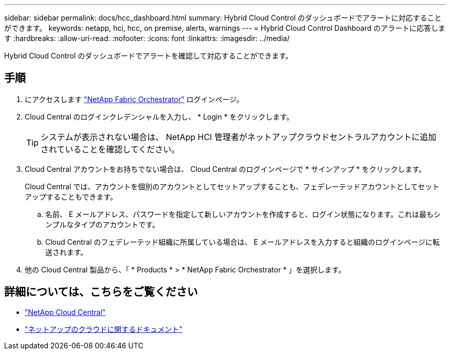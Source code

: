 ---
sidebar: sidebar 
permalink: docs/hcc_dashboard.html 
summary: Hybrid Cloud Control のダッシュボードでアラートに対応することができます。 
keywords: netapp, hci, hcc, on premise, alerts, warnings 
---
= Hybrid Cloud Control Dashboard のアラートに応答します
:hardbreaks:
:allow-uri-read: 
:nofooter: 
:icons: font
:linkattrs: 
:imagesdir: ../media/


[role="lead"]
Hybrid Cloud Control のダッシュボードでアラートを確認して対応することができます。



== 手順

. にアクセスします https://fabric.netapp.io["NetApp Fabric Orchestrator"^] ログインページ。
. Cloud Central のログインクレデンシャルを入力し、 * Login * をクリックします。
+

TIP: システムが表示されない場合は、 NetApp HCI 管理者がネットアップクラウドセントラルアカウントに追加されていることを確認してください。

. Cloud Central アカウントをお持ちでない場合は、 Cloud Central のログインページで * サインアップ * をクリックします。
+
Cloud Central では、アカウントを個別のアカウントとしてセットアップすることも、フェデレーテッドアカウントとしてセットアップすることもできます。

+
.. 名前、 E メールアドレス、パスワードを指定して新しいアカウントを作成すると、ログイン状態になります。これは最もシンプルなタイプのアカウントです。
.. Cloud Central のフェデレーテッド組織に所属している場合は、 E メールアドレスを入力すると組織のログインページに転送されます。


. 他の Cloud Central 製品から、「 * Products * > * NetApp Fabric Orchestrator * 」を選択します。


[discrete]
== 詳細については、こちらをご覧ください

* https://cloud.netapp.com/home["NetApp Cloud Central"^]
* https://docs.netapp.com/us-en/cloud/["ネットアップのクラウドに関するドキュメント"^]

